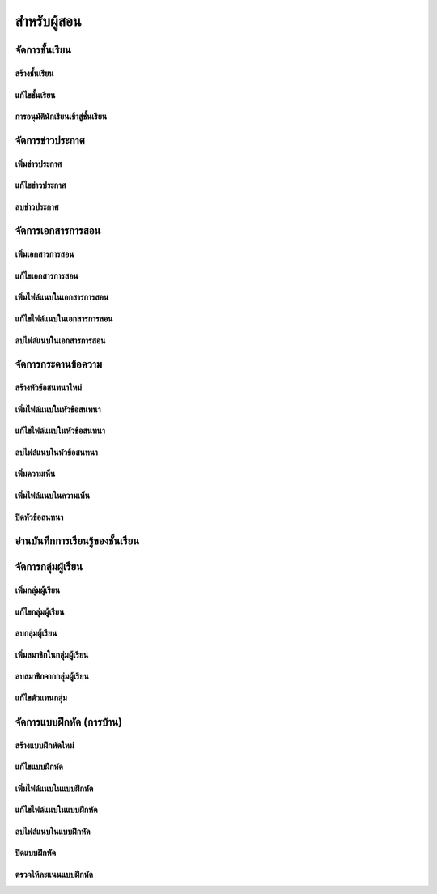 =============
สำหรับผู้สอน
=============

จัดการชั้นเรียน
==============

สร้างชั้นเรียน
------------

แก้ไขชั้นเรียน
------------

การอนุมัตินักเรียนเข้าสู่ชั้นเรียน
-----------------------------

จัดการข่าวประกาศ
=================

เพิ่มข่าวประกาศ
---------------

แก้ไขข่าวประกาศ
----------------

ลบข่าวประกาศ
--------------

จัดการเอกสารการสอน
=====================

เพิ่มเอกสารการสอน
-------------------

แก้ไขเอกสารการสอน
--------------------

เพิ่มไฟล์แนบในเอกสารการสอน
-----------------------------

แก้ไขไฟล์แนบในเอกสารการสอน
-----------------------------

ลบไฟล์แนบในเอกสารการสอน
----------------------------

จัดการกระดานข้อความ
=====================

สร้างหัวข้อสนทนาใหม่
---------------------

เพิ่มไฟล์แนบในหัวข้อสนทนา
--------------------------

แก้ไขไฟล์แนบในหัวข้อสนทนา
---------------------------

ลบไฟล์แนบในหัวข้อสนทนา
-------------------------

เพิ่มความเห็น
-------------

เพิ่มไฟล์แนบในความเห็น
-----------------------

ปิดหัวข้อสนทนา
---------------

อ่านบันทึกการเรียนรู้ของชั้นเรียน
==============================

จัดการกลุ่มผู้เรียน
================

เพิ่มกลุ่มผู้เรียน
--------------

แก้ไขกลุ่มผู้เรียน
---------------

ลบกลุ่มผู้เรียน
-------------

เพิ่มสมาชิกในกลุ่มผู้เรียน
-----------------------

ลบสมาชิกจากกลุ่มผู้เรียน
-----------------------

แก้ไขตัวแทนกลุ่ม
----------------

จัดการแบบฝึกหัด (การบ้าน)
==========================

สร้างแบบฝึกหัดใหม่
------------------

แก้ไขแบบฝึกหัด
---------------

เพิ่มไฟล์แนบในแบบฝึกหัด
------------------------

แก้ไขไฟล์แนบในแบบฝึกหัด
------------------------

ลบไฟล์แนบในแบบฝึกหัด
-----------------------

ปิดแบบฝึกหัด
-------------

ตรวจให้คะแนนแบบฝึกหัด
------------------------